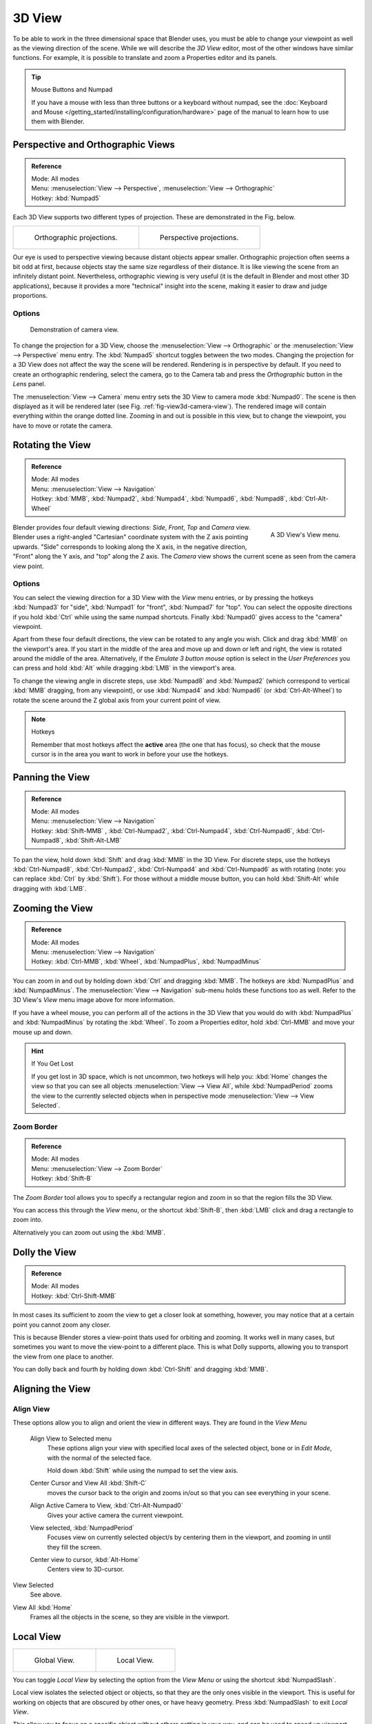 
*******
3D View
*******

To be able to work in the three dimensional space that Blender uses,
you must be able to change your viewpoint as well as the viewing direction of the scene.
While we will describe the *3D View* editor, most of the other windows have similar functions.
For example, it is possible to translate and zoom a Properties editor and its panels.

.. tip:: Mouse Buttons and Numpad

   If you have a mouse with less than three buttons or a keyboard without numpad,
   see the :doc:`Keyboard and Mouse </getting_started/installing/configuration/hardware>`
   page of the manual to learn how to use them with Blender.


.. _3dview-projections:

Perspective and Orthographic Views
==================================

.. admonition:: Reference
   :class: refbox

   | Mode:     All modes
   | Menu:     :menuselection:`View --> Perspective`, :menuselection:`View --> Orthographic`
   | Hotkey:   :kbd:`Numpad5`

Each 3D View supports two different types of projection.
These are demonstrated in the Fig. below.

.. list-table::

   * - .. figure:: /images/editors_3dview_navigate_3d-view_view-orthographic.png
          :width: 320px

          Orthographic projections.

     - .. figure:: /images/editors_3dview_navigate_3d-view_view-perspective.png
          :width: 320px

          Perspective projections.


Our eye is used to perspective viewing because distant objects appear smaller.
Orthographic projection often seems a bit odd at first,
because objects stay the same size regardless of their distance.
It is like viewing the scene from an infinitely distant point.
Nevertheless, orthographic viewing is very useful
(it is the default in Blender and most other 3D applications),
because it provides a more "technical" insight into the scene,
making it easier to draw and judge proportions.


Options
-------

.. _fig-view3d-camera-view:

.. figure:: /images/editors_3dview_navigate_3d-view_camera-view.png

   Demonstration of camera view.


To change the projection for a 3D View, choose the :menuselection:`View --> Orthographic`
or the :menuselection:`View --> Perspective` menu entry.
The :kbd:`Numpad5` shortcut toggles between the two modes.
Changing the projection for a 3D View does not affect the way the scene will be rendered.
Rendering is in perspective by default. If you need to create an orthographic rendering,
select the camera, go to the Camera tab and press the
*Orthographic* button in the *Lens* panel.

The :menuselection:`View --> Camera` menu entry sets the 3D View to camera mode :kbd:`Numpad0`.
The scene is then displayed as it will be rendered later (see Fig. :ref:`fig-view3d-camera-view`).
The rendered image will contain everything within the orange dotted line.
Zooming in and out is possible in this view, but to change the viewpoint,
you have to move or rotate the camera.

.. seealso::

   - :ref:`Render perspectives <camera-lens-type>`
   - :doc:`Camera View </editors/3dview/navigate/camera_view>`
   - :ref:`Camera Clipping <camera-clipping>`
   - :term:`Camera Projections <projection>`


Rotating the View
=================

.. admonition:: Reference
   :class: refbox

   | Mode:     All modes
   | Menu:     :menuselection:`View --> Navigation`
   | Hotkey:   :kbd:`MMB`, :kbd:`Numpad2`, :kbd:`Numpad4`, :kbd:`Numpad6`,
      :kbd:`Numpad8`, :kbd:`Ctrl-Alt-Wheel`

.. figure:: /images/editors_3dview_navigate_3d-view_navigation-menu.png
   :align: right

   A 3D View's View menu.


Blender provides four default viewing directions: *Side*, *Front*, *Top* and *Camera* view.
Blender uses a right-angled "Cartesian" coordinate system with the Z axis pointing upwards.
"Side" corresponds to looking along the X axis, in the negative direction,
"Front" along the Y axis, and "top" along the Z axis.
The *Camera* view shows the current scene as seen from the camera view point.


Options
-------

You can select the viewing direction for a 3D View with the *View* menu entries,
or by pressing the hotkeys :kbd:`Numpad3` for "side", :kbd:`Numpad1` for "front",
:kbd:`Numpad7` for "top". You can select the opposite directions if you hold
:kbd:`Ctrl` while using the same numpad shortcuts.
Finally :kbd:`Numpad0` gives access to the "camera" viewpoint.

Apart from these four default directions, the view can be rotated to any angle you wish.
Click and drag :kbd:`MMB` on the viewport's area.
If you start in the middle of the area and move up and down or left and right,
the view is rotated around the middle of the area. Alternatively,
if the *Emulate 3 button mouse* option is select in the *User Preferences* you can press and hold
:kbd:`Alt` while dragging :kbd:`LMB` in the viewport's area.

To change the viewing angle in discrete steps, use :kbd:`Numpad8` and :kbd:`Numpad2`
(which correspond to vertical :kbd:`MMB` dragging, from any viewpoint),
or use :kbd:`Numpad4` and :kbd:`Numpad6` (or :kbd:`Ctrl-Alt-Wheel`)
to rotate the scene around the Z global axis from your current point of view.

.. note:: Hotkeys

   Remember that most hotkeys affect the **active** area (the one that has focus),
   so check that the mouse cursor is in the area you want to work in before your use the hotkeys.

.. seealso::

   - :ref:`Orbit Style Preference <prefs-input-orbit-style>`
   - :ref:`Auto-Perspective Preference <prefs-interface-auto-perspective>`


Panning the View
================

.. admonition:: Reference
   :class: refbox

   | Mode:     All modes
   | Menu:     :menuselection:`View --> Navigation`
   | Hotkey:   :kbd:`Shift-MMB` , :kbd:`Ctrl-Numpad2`, :kbd:`Ctrl-Numpad4`,
      :kbd:`Ctrl-Numpad6`, :kbd:`Ctrl-Numpad8`, :kbd:`Shift-Alt-LMB`

To pan the view, hold down :kbd:`Shift` and drag :kbd:`MMB` in the 3D View.
For discrete steps, use the hotkeys :kbd:`Ctrl-Numpad8`, :kbd:`Ctrl-Numpad2`,
:kbd:`Ctrl-Numpad4` and :kbd:`Ctrl-Numpad6` as with rotating (note:
you can replace :kbd:`Ctrl` by :kbd:`Shift`).
For those without a middle mouse button,
you can hold :kbd:`Shift-Alt` while dragging with :kbd:`LMB`.


Zooming the View
================

.. admonition:: Reference
   :class: refbox

   | Mode:     All modes
   | Menu:     :menuselection:`View --> Navigation`
   | Hotkey:   :kbd:`Ctrl-MMB`, :kbd:`Wheel`, :kbd:`NumpadPlus`, :kbd:`NumpadMinus`

You can zoom in and out by holding down :kbd:`Ctrl` and dragging :kbd:`MMB`.
The hotkeys are :kbd:`NumpadPlus` and :kbd:`NumpadMinus`.
The :menuselection:`View --> Navigation` sub-menu holds these functions too as well.
Refer to the 3D View's *View* menu image above for more information.

If you have a wheel mouse, you can perform all of the actions in the 3D View that you
would do with :kbd:`NumpadPlus` and :kbd:`NumpadMinus` by rotating the :kbd:`Wheel`.
To zoom a Properties editor,
hold :kbd:`Ctrl-MMB` and move your mouse up and down.

.. hint:: If You Get Lost

   If you get lost in 3D space, which is not uncommon, two hotkeys will help you:
   :kbd:`Home` changes the view so that you can see all objects :menuselection:`View --> View All`,
   while :kbd:`NumpadPeriod` zooms the view to the currently selected objects when in perspective mode
   :menuselection:`View --> View Selected`.


.. _3dview-nav-zoom-border:

Zoom Border
-----------

.. admonition:: Reference
   :class: refbox

   | Mode:     All modes
   | Menu:     :menuselection:`View --> Zoom Border`
   | Hotkey:   :kbd:`Shift-B`


The *Zoom Border* tool allows you to specify a rectangular region and zoom in so
that the region fills the 3D View.

You can access this through the *View* menu, or the shortcut :kbd:`Shift-B`,
then :kbd:`LMB` click and drag a rectangle to zoom into.

Alternatively you can zoom out using the :kbd:`MMB`.


.. _3dview-nav-zoom-dolly:

Dolly the View
==============

.. admonition:: Reference
   :class: refbox

   | Mode:     All modes
   | Hotkey:   :kbd:`Ctrl-Shift-MMB`


In most cases its sufficient to zoom the view to get a closer look at something,
however, you may notice that at a certain point you cannot zoom any closer.

This is because Blender stores a view-point thats used for orbiting and zooming.
It works well in many cases, but sometimes you want to move the view-point to a different place.
This is what Dolly supports, allowing you to transport the view from one place to another.

You can dolly back and fourth by holding down :kbd:`Ctrl-Shift` and dragging
:kbd:`MMB`.


Aligning the View
=================

Align View
----------

These options allow you to align and orient the view in different ways.
They are found in the *View Menu*

   Align View to Selected menu
      These options align your view with specified local axes of the selected object, bone or in *Edit Mode*,
      with the normal of the selected face.

      Hold down :kbd:`Shift` while using the numpad to set the view axis.

   Center Cursor and View All :kbd:`Shift-C`
      moves the cursor back to the origin and zooms in/out so that you can see everything in your scene.
   Align Active Camera to View, :kbd:`Ctrl-Alt-Numpad0`
      Gives your active camera the current viewpoint.
   View selected, :kbd:`NumpadPeriod`
      Focuses view on currently selected object/s by centering them in the viewport,
      and zooming in until they fill the screen.
   Center view to cursor, :kbd:`Alt-Home`
      Centers view to 3D-cursor.

View Selected
   See above.

.. _3dview-view-all:

View All :kbd:`Home`
   Frames all the objects in the scene, so they are visible in the viewport.


.. _3dview-local-view:

Local View
==========

.. list-table::

   * - .. figure:: /images/editors_3dview_navigate_3d-view_local-view-1.png
          :width: 320px

          Global View.

     - .. figure:: /images/editors_3dview_navigate_3d-view_local-view-2.png
          :width: 320px

          Local View.


You can toggle *Local View* by selecting the option
from the *View Menu* or using the shortcut :kbd:`NumpadSlash`.

Local view isolates the selected object or objects,
so that they are the only ones visible in the viewport.
This is useful for working on objects that are obscured by other ones, or have heavy geometry.
Press :kbd:`NumpadSlash` to exit *Local View*.

This allow you to focus on a specific object without others getting in your way,
and can be used to speed up viewport performance in heavy scenes.

.. note::

   These notes cover changes in local-view which are not immediately obvious.

   3D Cursor
      In local-view the 3D cursor is not locked to the scene.
      Instead, each view has an independent cursor location.
   Layers
      Local-view bypasses layers, using only the selected objects when entering local-view.
      Although new objects may be added while in local-view.

      Its also possible to send objects out of local view,
      using :menuselection:`Object --> Move Objects out of Local View`,
      which can be useful to further isolate a selection.
   Preview Renders
      Preview renders will still use lamps outside the local-view,
      this allows you to quickly render previews
      without having to remember to select all lamps when entering local-view.


Quad View
=========

.. admonition:: Reference
   :class: refbox

   | Mode:     All modes
   | Menu:     :menuselection:`View --> Toggle Quad View`
   | Panel     :menuselection:`Properties region --> Display --> Toggle Quad View`
   | Hotkey:   :kbd:`Ctrl-Alt-Q`

Toggling Quad View will split the 3D View into four views:
3 *Orthographic* "side views" and a *Camera*/*User View*.
This view will allow you to instantly see your model from a number of view points.
In this arrangement, you can zoom and pan each view independently but you cannot rotate the view.

.. note::

   Quad View is different from :doc:`splitting the area </interface/window_system/areas>`
   and aligning the view manually. In Quad View, the four views are still part of a single 3D View.
   So they share the same draw options and layers.

.. figure:: /images/editors_3dview_navigate_3d-view_quad-view.png

   Quad View.


Options
-------

These options can be found in :menuselection:`Properties region --> Display`.

Lock
   If you want to be able to rotate each view, you can un-check the *Locked* option.
Box
   Syncs view position between side views.
Clip
   Clip objects based on what is visible in other side views.


.. _3dview-clip-border:

View Clipping Border
====================

.. admonition:: Reference
   :class: refbox

   | Mode:     All modes
   | Menu:     :menuselection:`View --> Set Clipping Border`
   | Hotkey:   :kbd:`Alt-B`

.. list-table:: Region/Volume clipping.

   * - .. figure:: /images/editors_3dview_navigate_3d-view_clipping-border-1.png
          :width: 320px

          Selecting a region.

     - .. figure:: /images/editors_3dview_navigate_3d-view_clipping-border-2.png
          :width: 320px

          Region selected.

     - .. figure:: /images/editors_3dview_navigate_3d-view_clipping-border-3.png
          :width: 320px

          View rotated.


To assist in the process of working with complex models and scenes,
you can set the view clipping to visually isolate what you are working on.

Once clipping is used, you will only see whats inside a volume you have defined.
Tools such as paint, sculpt, selection, transform-snapping, etc.
will also ignore geometry outside the clipping bounds.

Once activated with :kbd:`Alt-B`, you have to draw a rectangle with the mouse,
in the wanted 3D View. The created clipping volume will then be:

- A right-angled `parallelepiped <https://en.wikipedia.org/wiki/Parallelepiped>`__
  (of infinite length) if your view is orthographic.
- A rectangular-based pyramid (of infinite height) if your view is in perspective.

To delete this clipping, press :kbd:`Alt-B` again.


Example
-------

The *Region/Volume clipping* image shows an example of using the clipping tool with a cube.
Start by activating the tool with :kbd:`Alt-B` (upper left of the image).
This will generate a dashed cross-hair cursor.
Click with the :kbd:`LMB` and drag out a rectangular region shown in the upper right.
Now a region is defined and clipping is applied against that region in 3D space.
Notice that part of the cube is now invisible or clipped. Use the :kbd:`MMB` to rotate
the view and you will see that only what is inside the pyramidal volume is visible.
All the editing tools still function as normal but only within the pyramidal clipping volume.

The dark gray area is the clipping volume itself.
Once clipping is deactivated with another :kbd:`Alt-B`,
all of 3D space will become visible again.


.. _3dview-walk-fly:

Walk/Fly Mode
=============

When you have to place the view, normally you do as described above.

However, there are cases in which you really prefer to just navigate your model,
especially if it is very large, like environments or some architectural model.
In these cases viewing the model in perspective mode has limitations,
for example after zooming a lot of panning is extremely uncomfortable and difficult,
or you apparently cannot move the camera any nearer. As an example,
try to navigate to a very distant object in the view with traditional methods
(explained above) and see what you can get.

With walk/fly modes you move, pan, tilt, and dolly the camera around without any of those limitations.

.. figure:: /images/editors_3dview_navigate_3d-view_walk-fly-mode.png

   View Navigation.


In the :doc:`User Preferences editor </preferences/index>`
select the navigation mode you want to use as default when invoking the View Navigation operator.
Alternatively you can call the individual modes from the View Navigation menu.

.. note::

   This mode actually *moves* the camera used by the view.
   This means that when you are in camera view,
   it moves the active camera, which is another way to place and aim it.


Walk Mode
---------

.. admonition:: Reference
   :class: refbox

   | Mode:     All modes
   | Menu:     :menuselection:`View --> View Navigation --> Walk Navigation`
   | Hotkey:   :kbd:`Shift-F`


On activation the mouse pointer will move at the center of the view,
and a cross marker will appear...

This navigation mode behaves similar to the first person navigation system available in most 3D world games nowadays.
It works with a combination of keyboard keys :kbd:`W`, :kbd:`A`, :kbd:`S`, :kbd:`D` and mouse movement.
By default the navigation is in the "free" mode, with no gravity influence.
You can toggle between gravity and free mode during the navigation :kbd:`Tab`.

To move to places more quickly you can teleport :kbd:`Spacebar` around your scene.
If there is an object in front of the walk cross/aim you will move in that direction until you reach the point
(offset by the *camera height* value set in the :doc:`User Preferences </preferences/index>`).


Shortcuts
^^^^^^^^^

- Move the mouse left/right to pan the view left/right or move it up/down to tilt the view up/down.
- Move the camera forward/backward :kbd:`W`, :kbd:`S`.
- Strafe left/right :kbd:`A`, :kbd:`D`.
- Jump :kbd:`V` - only in *gravity* mode.
- Move up and down :kbd:`Q`, :kbd:`E` - only in *free* mode.
- Alternate between *free* and *gravity* modes :kbd:`Tab`.
- Change the movement speed:
  - :kbd:`WheelUp` or :kbd:`NumpadPlus` to increase the movement speed for this open session.
  - :kbd:`WheelDown` or to :kbd:`NumpadMinus` to decrease the movement speed for this open session.
  - :kbd:`Shift` (hold) - to speed up the movement temporarily.
  - :kbd:`Alt` (hold) - to slow down the movement temporarily.


When you are happy with the new view, click :kbd:`LMB` to confirm.
In case you want to go back from where you started, press :kbd:`Esc` or :kbd:`RMB`, as usual.

If the defaults values (speed, mouse sensitivity, ...) need adjustments for your project,
in the :doc:`User Preferences </preferences/index>` you can select a few options for the navigation system:


Fly Mode
--------

.. admonition:: Reference
   :class: refbox

   | Mode:     All modes
   | Menu:     :menuselection:`View --> View Navigation --> Fly Navigation`
   | Hotkey:   :kbd:`Shift-F`


On activation the mouse pointer will move at the center of the view,
and a squared marker will appear – a sort of HUD...

Some of the options of Fly mode are influenced by the position of the
mouse pointer relative to the center of the view itself,
and the squared marker around this center provides a sort of
"safe region" where you can place the mouse for it to have no effect on the view.
The more you take the mouse pointer away from the marker, the more you pan, or track, etc.


Shortcuts
^^^^^^^^^

- Move the mouse left/right to pan the view left/right or move it up/down to tilt the view up/down.
- Move the view forward/backward:
  - :kbd:`WheelUp` or :kbd:`NumpadPlus` to accelerate the movement forward.
  - :kbd:`WheelDown` or to :kbd:`NumpadMinus` to accelerate the movement backward.

    So if the view is already moving forward,
    :kbd:`WheelDown`, :kbd:`NumpadMinus` will eventually stop it and then move it backward, etc.
- Drag the :kbd:`MMB` to dolly.
  In this case the view can move laterally on its local axis at the moment you drag the mouse – quite obviously,
  dragging left/right/up/down makes the view dolly on the left/right/up/down respectively.

When you are happy with the new view, click :kbd:`LMB` to confirm.
In case you want to go back from where you started, press :kbd:`Esc` or :kbd:`RMB`, as usual.
